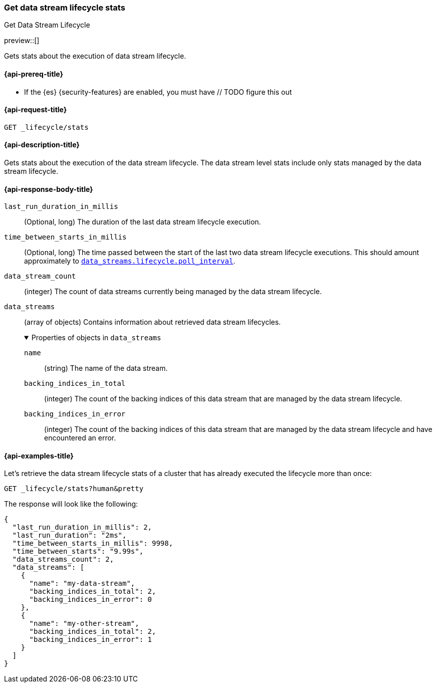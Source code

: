 [[data-streams-get-lifecycle-stats]]
=== Get data stream lifecycle stats
++++
<titleabbrev>Get Data Stream Lifecycle</titleabbrev>
++++

preview::[]

Gets stats about the execution of data stream lifecycle.

[[get-lifecycle-stats-api-prereqs]]
==== {api-prereq-title}

* If the {es} {security-features} are enabled, you must have // TODO figure this out

[[data-streams-get-lifecycle-stats-request]]
==== {api-request-title}

`GET _lifecycle/stats`

[[data-streams-get-lifecycle-stats-desc]]
==== {api-description-title}

Gets stats about the execution of the data stream lifecycle. The data stream level stats include only stats managed by the
data stream lifecycle.

[[get-lifecycle-stats-api-response-body]]
==== {api-response-body-title}

`last_run_duration_in_millis`::
(Optional, long)
The duration of the last data stream lifecycle execution.
`time_between_starts_in_millis`::
(Optional, long)
The time passed between the start of the last two data stream lifecycle executions. This should amount approximately to
<<data-streams-lifecycle-poll-interval,`data_streams.lifecycle.poll_interval`>>.
`data_stream_count`::
(integer)
The count of data streams currently being managed by the data stream lifecycle.
`data_streams`::
(array of objects)
Contains information about retrieved data stream lifecycles.
+
.Properties of objects in `data_streams`
[%collapsible%open]
====
`name`::
(string)
The name of the data stream.
`backing_indices_in_total`::
(integer)
The count of the backing indices of this data stream that are managed by the data stream lifecycle.
`backing_indices_in_error`::
(integer)
The count of the backing indices of this data stream that are managed by the data stream lifecycle and have encountered an error.
====

[[data-streams-get-lifecycle-stats-example]]
==== {api-examples-title}

Let's retrieve the data stream lifecycle stats of a cluster that has already executed the lifecycle more than once:

[source,console]
--------------------------------------------------
GET _lifecycle/stats?human&pretty
--------------------------------------------------
// TEST[skip:this is for demonstration purposes only, we cannot ensure that DSL has run]

The response will look like the following:

[source,console-result]
--------------------------------------------------
{
  "last_run_duration_in_millis": 2,
  "last_run_duration": "2ms",
  "time_between_starts_in_millis": 9998,
  "time_between_starts": "9.99s",
  "data_streams_count": 2,
  "data_streams": [
    {
      "name": "my-data-stream",
      "backing_indices_in_total": 2,
      "backing_indices_in_error": 0
    },
    {
      "name": "my-other-stream",
      "backing_indices_in_total": 2,
      "backing_indices_in_error": 1
    }
  ]
}
--------------------------------------------------